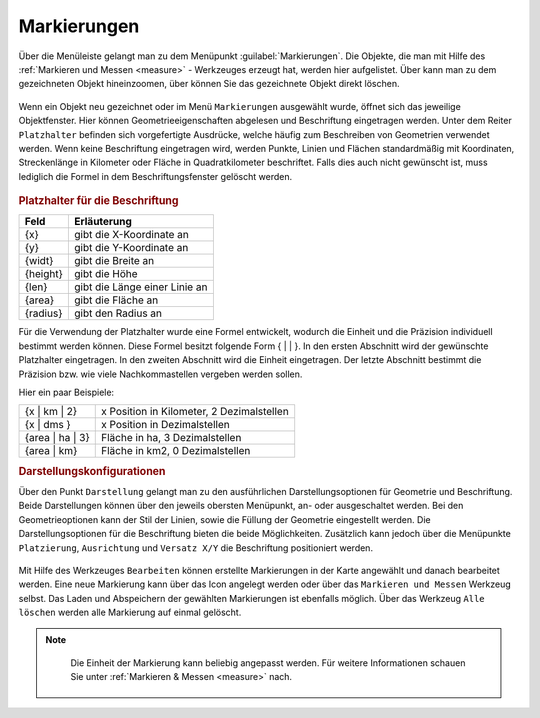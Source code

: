 .. _markings:

Markierungen
============

Über die Menüleiste |menu| gelangt man zu dem Menüpunkt |marking| :guilabel:`Markierungen`.
Die Objekte, die man mit Hilfe des :ref:`Markieren und Messen <measure>` - Werkzeuges erzeugt hat, werden hier aufgelistet.
Über |fokus| kann man zu dem gezeichneten Objekt hineinzoomen, über |delete| können Sie das gezeichnete Objekt direkt löschen.

.. figure:: ../../../screenshots/de/client-user/marking.png
  :align: center

Wenn ein Objekt neu gezeichnet oder im Menü ``Markierungen`` ausgewählt wurde, öffnet sich das jeweilige Objektfenster.
Hier können Geometrieeigenschaften abgelesen und Beschriftung eingetragen werden.
Unter dem Reiter ``Platzhalter`` befinden sich vorgefertigte Ausdrücke, welche häufig zum Beschreiben von Geometrien verwendet werden.
Wenn keine Beschriftung eingetragen wird, werden Punkte, Linien und Flächen standardmäßig mit Koordinaten, Streckenlänge in Kilometer oder Fläche in Quadratkilometer beschriftet.
Falls dies auch nicht gewünscht ist, muss lediglich die Formel in dem Beschriftungsfenster gelöscht werden.

.. figure:: ../../../screenshots/de/client-user/measure_info.png
  :align: center

.. rubric:: Platzhalter für die Beschriftung

+------------------------+---------------------------------+
| **Feld**               | **Erläuterung**                 |
+------------------------+---------------------------------+
| {x}                    | gibt die X-Koordinate an        |
+------------------------+---------------------------------+
| {y}                    | gibt die Y-Koordinate an        |
+------------------------+---------------------------------+
| {widt}                 | gibt die Breite an              |
+------------------------+---------------------------------+
| {height}               | gibt die Höhe                   |
+------------------------+---------------------------------+
| {len}                  | gibt die Länge einer Linie an   |
+------------------------+---------------------------------+
| {area}                 | gibt die Fläche an              |
+------------------------+---------------------------------+
| {radius}               | gibt den Radius an              |
+------------------------+---------------------------------+

Für die Verwendung der Platzhalter wurde eine Formel entwickelt, wodurch die Einheit und die Präzision individuell bestimmt werden können.
Diese Formel besitzt folgende Form { |  | }. In den ersten Abschnitt wird der gewünschte Platzhalter eingetragen. In den zweiten Abschnitt wird die Einheit eingetragen.
Der letzte Abschnitt bestimmt die Präzision bzw. wie viele Nachkommastellen vergeben werden sollen.

Hier ein paar Beispiele:

+----------------+------------------------------------------+
| {x | km | 2}   | x Position in Kilometer, 2 Dezimalstellen|
+----------------+------------------------------------------+
| {x | dms }     |x Position in Dezimalstellen              |
+----------------+------------------------------------------+
| {area | ha | 3}| Fläche in ha, 3 Dezimalstellen           |
+----------------+------------------------------------------+
| {area | km}    |Fläche in km2, 0 Dezimalstellen           |
+----------------+------------------------------------------+

.. rubric:: Darstellungskonfigurationen

Über den Punkt |style| ``Darstellung`` gelangt man zu den ausführlichen Darstellungsoptionen für |1| Geometrie und |2| Beschriftung.
Beide Darstellungen können über den jeweils obersten Menüpunkt, an- oder ausgeschaltet werden.
Bei den Geometrieoptionen kann der Stil der Linien, sowie die Füllung der Geometrie eingestellt werden.
Die Darstellungsoptionen für die Beschriftung bieten die beide Möglichkeiten.
Zusätzlich kann jedoch über die Menüpunkte ``Platzierung``, ``Ausrichtung`` und ``Versatz X/Y`` die Beschriftung positioniert werden.

.. figure:: ../../../screenshots/de/client-user/measure_combi.png
    :align: center

Mit Hilfe des Werkzeuges |select_marking| ``Bearbeiten`` können erstellte Markierungen in der Karte angewählt und danach bearbeitet werden.
Eine neue Markierung kann über das |new_marking| Icon angelegt werden oder über das ``Markieren und Messen`` Werkzeug selbst.
Das Laden |load| und Abspeichern |save| der gewählten Markierungen ist ebenfalls möglich.
Über das Werkzeug |delete_marking| ``Alle löschen`` werden alle Markierung auf einmal gelöscht.

.. note::
  Die Einheit der Markierung kann beliebig angepasst werden. Für weitere Informationen schauen Sie unter :ref:`Markieren & Messen <measure>` nach.

 .. |menu| image:: ../../../images/baseline-menu-24px.svg
   :width: 30em
 .. |marking| image:: ../../../images/gbd-icon-markieren-messen-01.svg
   :width: 30em
 .. |select_marking| image:: ../../../images/cursor.svg
   :width: 30em
 .. |new_marking| image:: ../../../images/sharp-gesture-24px.svg
   :width: 30em
 .. |delete_marking| image:: ../../../images/sharp-delete_forever-24px.svg
   :width: 30em
 .. |delete| image:: ../../../images/sharp-remove_circle_outline-24px.svg
   :width: 30em
 .. |fokus| image:: ../../../images/sharp-center_focus_weak-24px.svg
   :width: 30em
 .. |save| image:: ../../../images/sharp-save-24px.svg
   :width: 30em
 .. |load| image:: ../../../images/ic_folder_open_24px.svg
   :width: 30em
 .. |measure| image:: ../../../images/gbd-icon-markieren-messen-01.svg
   :width: 30em
 .. |style| image:: ../../../images/brush.svg
   :width: 30em
 .. |point| image:: ../../../images/g_point.svg
   :width: 30em
 .. |quadrat| image:: ../../../images/g_box.svg
   :width: 30em
 .. |polygon| image:: ../../../images/g_poly.svg
   :width: 30em
 .. |distance| image:: ../../../images/dim_line.svg
   :width: 30em
 .. |cancel| image:: ../../../images/baseline-cancel-24px.svg
   :width: 30em
 .. |measurecircle| image:: ../../../images/dim_circle.svg
   :width: 30em
 .. |savedraw| image:: ../../../images/baseline-done-24px.svg
   :width: 30em
 .. |canceldraw| image:: ../../../images/baseline-cancel-24px.svg
   :width: 30em
 .. |back1| image:: ../../../images/double-arrow.svg
   :width: 30em
 .. |geo_search| image:: ../../../images/gbd-icon-raeumliche-suche-01.svg
   :width: 30em
 .. |1| image:: ../../../images/gws_digits-01.svg
   :width: 35em
 .. |2| image:: ../../../images/gws_digits-02.svg
   :width: 35em
